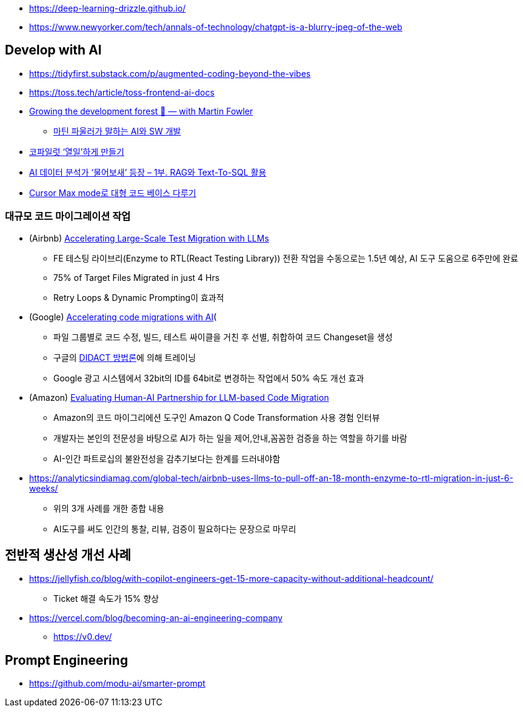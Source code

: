 * https://deep-learning-drizzle.github.io/
* https://www.newyorker.com/tech/annals-of-technology/chatgpt-is-a-blurry-jpeg-of-the-web

== Develop with AI
* https://tidyfirst.substack.com/p/augmented-coding-beyond-the-vibes
* https://toss.tech/article/toss-frontend-ai-docs
* https://www.youtube.com/watch?v=lurbDAEU0KM[Growing the development forest 🌲 — with Martin Fowler]
** https://www.youtube.com/watch?v=BT9oqmWFLzI[마틴 파울러가 말하는 AI와 SW 개발]
* https://techblog.woowahan.com/21240/[코파일럿 ‘열일’하게 만들기]
* https://techblog.woowahan.com/18144/[AI 데이터 분석가 ‘물어보새’ 등장 – 1부. RAG와 Text-To-SQL 활용]
* https://devway.tistory.com/70[Cursor Max mode로 대형 코드 베이스 다루기]

=== 대규모 코드 마이그레이션 작업
* (Airbnb) https://medium.com/airbnb-engineering/accelerating-large-scale-test-migration-with-llms-9565c208023b[Accelerating Large-Scale Test Migration with LLMs]
** FE 테스팅 라이브리(Enzyme to RTL(React Testing Library)) 전환 작업을 수동으로는 1.5년 예상, AI 도구 도움으로 6주만에 완료
** 75% of Target Files Migrated in just 4 Hrs
** Retry Loops & Dynamic Prompting이 효과적
* (Google) https://research.google/blog/accelerating-code-migrations-with-ai/[Accelerating code migrations with AI](
** 파일 그룹별로 코드 수정, 빌드, 테스트 싸이클을 거친 후 선별, 취합하여 코드 Changeset을 생성
** 구글의 https://research.google/blog/large-sequence-models-for-software-development-activities/[DIDACT 방법론]에 의해 트레이닝
** Google 광고 시스템에서 32bit의 ID를 64bit로 변경하는 작업에서 50% 속도 개선 효과
* (Amazon) https://assets.amazon.science/bc/ec/8213526e4857b6fa09af53b10c66/evaluating-human-ai-partnership-for-llm-based-code-migration.pdf[Evaluating Human-AI Partnership for LLM-based Code Migration]
** Amazon의 코드 마이그리에션 도구인 Amazon Q Code Transformation 사용 경험 인터뷰
** 개발자는 본인의 전문성을 바탕으로 AI가 하는 일을 제어,안내,꼼꼼한 검증을 하는 역할을 하기를 바람
** AI-인간 파트로십의 불완전성을 감추기보다는 한계를 드러내야함
* https://analyticsindiamag.com/global-tech/airbnb-uses-llms-to-pull-off-an-18-month-enzyme-to-rtl-migration-in-just-6-weeks/
** 위의 3개 사례를 개한 종합 내용
** AI도구를 써도 인간의 통찰, 리뷰, 검증이 필요하다는 문장으로 마무리

== 전반적 생산성 개선 사례
* https://jellyfish.co/blog/with-copilot-engineers-get-15-more-capacity-without-additional-headcount/
** Ticket 해결 속도가 15% 향상
* https://vercel.com/blog/becoming-an-ai-engineering-company
** https://v0.dev/

== Prompt Engineering
* https://github.com/modu-ai/smarter-prompt
